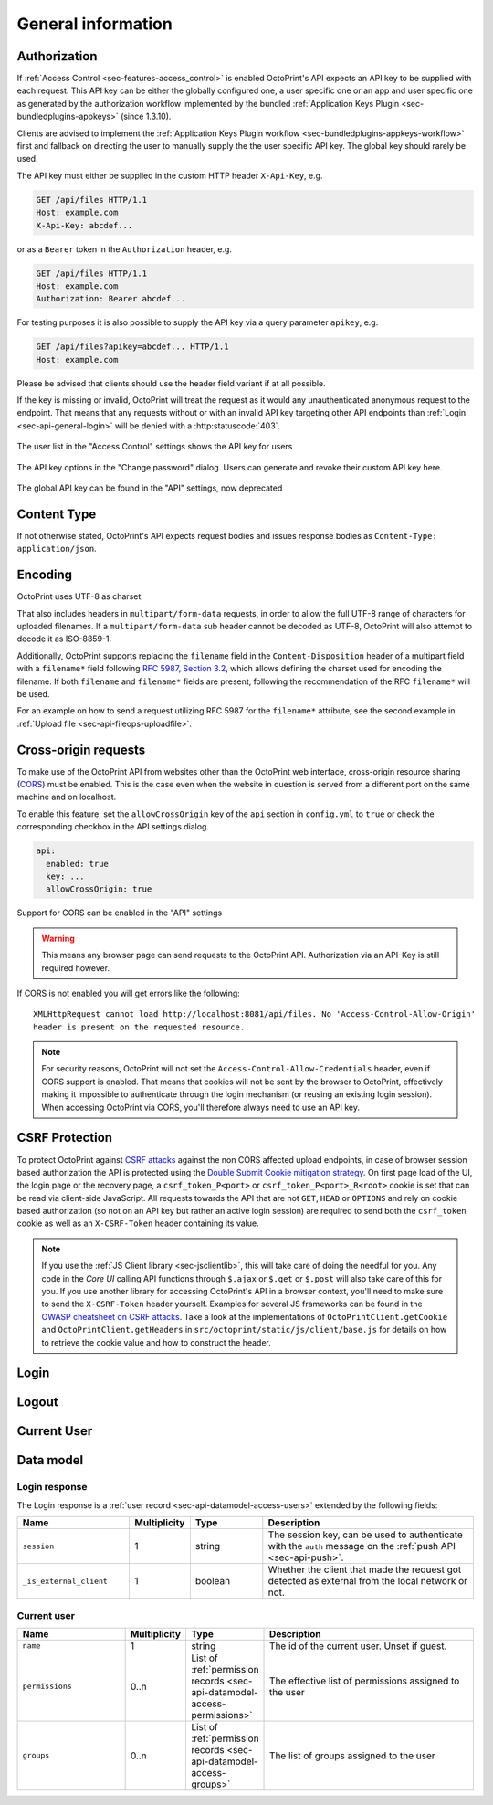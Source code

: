 .. _sec-api-general:

*******************
General information
*******************

.. _sec-api-general-authorization:

Authorization
=============

If :ref:`Access Control <sec-features-access_control>` is enabled OctoPrint's API expects an API key to be supplied with each request. This API
key can be either the globally configured one, a user specific one or an app and user specific one as generated by the
authorization workflow implemented by the bundled :ref:`Application Keys Plugin <sec-bundledplugins-appkeys>` (since 1.3.10).

Clients are advised to implement the :ref:`Application Keys Plugin workflow <sec-bundledplugins-appkeys-workflow>` first and
fallback on directing the user to manually supply the the user specific API key. The global key should rarely be used.

The API key must either be supplied in the custom HTTP header ``X-Api-Key``, e.g.

.. sourcecode:: http

   GET /api/files HTTP/1.1
   Host: example.com
   X-Api-Key: abcdef...

or as a ``Bearer`` token in the ``Authorization`` header, e.g.

.. sourcecode:: http

   GET /api/files HTTP/1.1
   Host: example.com
   Authorization: Bearer abcdef...

For testing purposes it is also possible to supply the API key via a query parameter ``apikey``, e.g.

.. sourcecode:: http

   GET /api/files?apikey=abcdef... HTTP/1.1
   Host: example.com

Please be advised that clients should use the header field variant if at all possible.

If the key is missing or invalid, OctoPrint will treat the request as it would any unauthenticated anonymous request to the endpoint.
That means that any requests without or with an invalid API key targeting other API endpoints than :ref:`Login <sec-api-general-login>`
will be denied with a :http:statuscode:`403`.

.. _fig-api-general-userapikey:
.. figure:: ../images/settings-user-api-key.png
   :align: center
   :alt: User specific API key location in user list

   The user list in the "Access Control" settings shows the API key for users

.. _fig-api-general-changepassword:
.. figure:: ../images/change-password-api-key.png
   :align: center
   :alt: API key options in "Change password" dialog

   The API key options in the "Change password" dialog. Users can generate and revoke their custom API key here.

.. _fig-api-general-globalapikey:
.. figure:: ../images/settings-global-api-key.png
   :align: center
   :alt: Global API key in the API settings

   The global API key can be found in the "API" settings, now deprecated

.. _sec-api-general-contenttype:

Content Type
============

If not otherwise stated, OctoPrint's API expects request bodies and issues response bodies as ``Content-Type: application/json``.

.. _sec-api-general-encoding:

Encoding
========

OctoPrint uses UTF-8 as charset.

That also includes headers in ``multipart/form-data`` requests, in order to allow the full UTF-8 range of characters
for uploaded filenames. If a ``multipart/form-data`` sub header cannot be decoded as UTF-8, OctoPrint will also attempt
to decode it as ISO-8859-1.

Additionally, OctoPrint supports replacing the ``filename`` field in the ``Content-Disposition`` header of a
multipart field with a ``filename*`` field following `RFC 5987, Section 3.2 <https://tools.ietf.org/html/rfc5987#section-3.2>`_,
which allows defining the charset used for encoding the filename. If both ``filename`` and ``filename*`` fields are
present, following the recommendation of the RFC ``filename*`` will be used.

For an example on how to send a request utilizing RFC 5987 for the ``filename*`` attribute, see the second example
in :ref:`Upload file <sec-api-fileops-uploadfile>`.

.. _sec-api-general-crossorigin:

Cross-origin requests
=====================

To make use of the OctoPrint API from websites other than the OctoPrint web interface,
cross-origin resource sharing (`CORS <http://en.wikipedia.org/wiki/Cross-origin_resource_sharing>`_) must be enabled.
This is the case even when the website in question is served from a different port on the same machine and on localhost.

To enable this feature, set the ``allowCrossOrigin`` key of the ``api`` section in ``config.yml`` to ``true`` or
check the corresponding checkbox in the API settings dialog.

.. code-block:: yaml

   api:
     enabled: true
     key: ...
     allowCrossOrigin: true

.. _fig-api-general-apicors:
.. figure:: ../images/settings-api-cors.png
   :align: center
   :alt: CORS configuration in the API settings

   Support for CORS can be enabled in the "API" settings

.. warning::

   This means any browser page can send requests to the OctoPrint API. Authorization via an API-Key is still required however.

If CORS is not enabled you will get errors like the following::

   XMLHttpRequest cannot load http://localhost:8081/api/files. No 'Access-Control-Allow-Origin'
   header is present on the requested resource.


.. note::

   For security reasons, OctoPrint will not set the ``Access-Control-Allow-Credentials``
   header, even if CORS support is enabled. That means that cookies will not be sent by
   the browser to OctoPrint, effectively making it impossible to authenticate through
   the login mechanism (or reusing an existing login session). When accessing OctoPrint
   via CORS, you'll therefore always need to use an API key.

.. _sec-api-general-csrf:

CSRF Protection
===============

.. versionadded:: 1.8.3

To protect OctoPrint against `CSRF attacks <https://owasp.org/www-community/attacks/csrf>`_ against the non CORS affected upload endpoints, in case of browser session based authorization the API
is protected using the `Double Submit Cookie mitigation strategy <https://cheatsheetseries.owasp.org/cheatsheets/Cross-Site_Request_Forgery_Prevention_Cheat_Sheet.html#double-submit-cookie>`_.
On first page load of the UI, the login page or the recovery page, a ``csrf_token_P<port>`` or ``csrf_token_P<port>_R<root>`` cookie is set
that can be read via client-side JavaScript. All requests towards the API that are not ``GET``, ``HEAD`` or ``OPTIONS``
and rely on cookie based authorization (so not on an API key but rather an active login session) are required
to send both the ``csrf_token`` cookie as well as an ``X-CSRF-Token`` header containing its value.

.. note::

   If you use the :ref:`JS Client library <sec-jsclientlib>`, this will take care of doing the needful for you. Any code in the *Core UI* calling
   API functions through ``$.ajax`` or ``$.get`` or ``$.post`` will also take care of this for you. If you use another library for
   accessing OctoPrint's API in a browser context, you'll need to make sure to send the ``X-CSRF-Token`` header yourself. Examples for
   several JS frameworks can be found in the `OWASP cheatsheet on CSRF attacks <https://cheatsheetseries.owasp.org/cheatsheets/Cross-Site_Request_Forgery_Prevention_Cheat_Sheet.html#javascript-guidance-for-auto-inclusion-of-csrf-tokens-as-an-ajax-request-header>`_.
   Take a look at the implementations of ``OctoPrintClient.getCookie`` and ``OctoPrintClient.getHeaders`` in ``src/octoprint/static/js/client/base.js``
   for details on how to retrieve the cookie value and how to construct the header.

.. _sec-api-general-login:

Login
=====

.. http:post:: /api/login

   Creates a login session or retrieves information about the currently existing session ("passive login").

   Can be used in one of two ways: to login a user via username and password and create a persistent session (usually
   from a UI in the browser), or to retrieve information about the active user (from an existing session or an API key)
   via the ``passive`` flag.

   Will return a :http:statuscode:`200` with a :ref:`login response <sec-api-general-datamodel-login>` on successful
   login, whether active or passive. The active (username/password) login may also return a :http:statuscode:`403` in
   case of a username/password mismatch, unknown user or a deactivated account.

   .. warning::

      Previous versions of this API endpoint did return a :http:statuscode:`401` in case of a username/password
      mismatch or an unknown user. That was incompatible with basic authentication since it was a wrong use of
      the :http:statuscode:`401` code and got therefore changed as part of a bug fix.

   .. note::

      You cannot use this endpoint to login from a third party page via CORS, see above. You can however use it
      to retrieve user information via passive login with an API key (e.g. if you need the ``session`` to authenticate
      on the web socket.

   :json passive:  If present, performs a passive login only, returning information about the current user that's
                   active either through an existing session or the used API key
   :json user:     (active login only) Username
   :json pass:     (active login only) Password
   :json remember: (active login only) Whether to set a "remember me" cookie on the session
   :status 200:    Successful login
   :status 403:    Username/password mismatch, unknown user or deactivated account

.. _sec-api-general-logout:

Logout
======

.. http:post:: /api/logout

   Ends the current login session of the current user.

   Only makes sense in the context of browser based workflows.

   Will return a :http:statuscode:`204`.

   :status 204: No error

.. _sec-api-general-currentuser:

Current User
============

.. http:get:: /api/currentuser

   Retrieves information about the current user.

   Will return a :http:statuscode:`200` with a :ref:`current user object <sec-api-general-datamodel-currentuser>`
   as body.

   :status 200: No error

.. _sec-api-general-datamodel:

Data model
==========

.. _sec-api-general-datamodel-login:

Login response
--------------

The Login response is a :ref:`user record <sec-api-datamodel-access-users>` extended by the following fields:

.. list-table::
   :widths: 15 5 10 30
   :header-rows: 1

   * - Name
     - Multiplicity
     - Type
     - Description
   * - ``session``
     - 1
     - string
     - The session key, can be used to authenticate with the ``auth`` message on the :ref:`push API <sec-api-push>`.
   * - ``_is_external_client``
     - 1
     - boolean
     - Whether the client that made the request got detected as external from the local network or not.

.. _sec-api-general-datamodel-currentuser:

Current user
------------

.. list-table::
   :widths: 15 5 10 30
   :header-rows: 1

   * - Name
     - Multiplicity
     - Type
     - Description
   * - ``name``
     - 1
     - string
     - The id of the current user. Unset if guest.
   * - ``permissions``
     - 0..n
     - List of :ref:`permission records <sec-api-datamodel-access-permissions>`
     - The effective list of permissions assigned to the user
   * - ``groups``
     - 0..n
     - List of :ref:`permission records <sec-api-datamodel-access-groups>`
     - The list of groups assigned to the user

